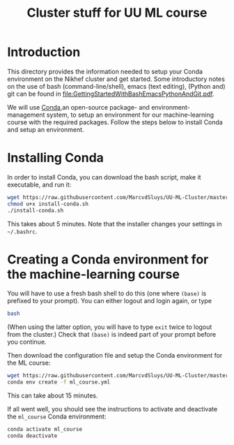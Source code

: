 #+title: Cluster stuff for UU ML course

* Introduction
This directory provides the information needed to setup your Conda environment on the Nikhef cluster and get
started.  Some introductory notes on the use of bash (command-line/shell), emacs (text editing), (Python and)
git can be found in [[file:GettingStartedWithBashEmacsPythonAndGit.pdf]].

We will use [[https://docs.conda.io/][Conda]],an open-source package- and environment-management system, to setup an environment for our
machine-learning course with the required packages.  Follow the steps below to install Conda and setup an
environment. 

* Installing Conda
In order to install Conda, you can download the bash script, make it executable, and run it:
#+begin_src bash
  wget https://raw.githubusercontent.com/MarcvdSluys/UU-ML-Cluster/master/install-conda.sh
  chmod u+x install-conda.sh
  ./install-conda.sh
#+end_src
This takes about 5 minutes.  Note that the installer changes your settings in =~/.bashrc=.

* Creating a Conda environment for the machine-learning course
You will have to use a fresh bash shell to do this (one where ~(base)~ is prefixed to your prompt).  You can
either logout and login again, or type
#+begin_src bash
  bash
#+end_src
(When using the latter option, you will have to type ~exit~ twice to logout from the cluster.)  Check that
~(base)~ is indeed part of your prompt before you continue.

Then download the configuration file and setup the Conda environment for the ML course:
#+begin_src bash
  wget https://raw.githubusercontent.com/MarcvdSluys/UU-ML-Cluster/master/ml_course.yml
  conda env create -f ml_course.yml
#+end_src
This can take about 15 minutes.

If all went well, you should see the instructions to activate and deactivate the ~ml_course~ Conda environment:
#+begin_src bash
  conda activate ml_course
  conda deactivate
#+end_src
